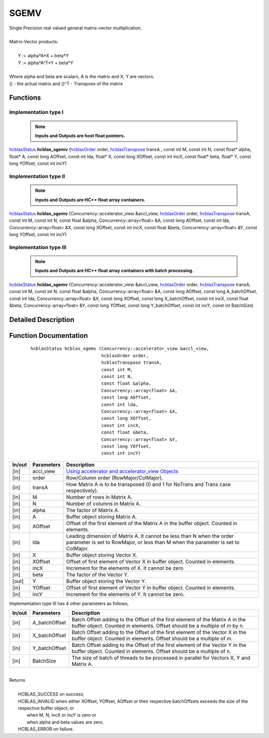 #####
SGEMV 
#####

| Single Precision real valued general matrix-vector multiplication.
|
| Matrix-Vector products:
|
|    Y := alpha*A*X + beta*Y 
|    Y := alpha*A^T*Y + beta*Y
|
| Where alpha and beta are scalars, A is the matrix and X, Y are vectors.
| () - the actual matrix and ()^T - Transpose of the matrix 


Functions
^^^^^^^^^

Implementation type I
---------------------

 .. note:: **Inputs and Outputs are host float pointers.**

`hcblasStatus <HCBLAS_TYPES.html>`_ **hcblas_sgemv** (`hcblasOrder <HCBLAS_TYPES.html>`_ order, `hcblasTranspose <HCBLAS_TYPES.html>`_ transA , const int M, const int N, const float* alpha, float* A, const long AOffset, const int lda, float* X, const long XOffset, const int incX, const float* beta, float* Y, const long YOffset, const int incY)

Implementation type II
----------------------

 .. note:: **Inputs and Outputs are HC++ float array containers.**

`hcblasStatus <HCBLAS_TYPES.html>`_ **hcblas_sgemv** (Concurrency::accelerator_view &accl_view, `hcblasOrder <HCBLAS_TYPES.html>`_ order, `hcblasTranspose <HCBLAS_TYPES.html>`_ transA, const int M, const int N, const float &alpha, Concurrency::array<float> &A, const long AOffset, const int lda, Concurrency::array<float> &X, const long XOffset, const int incX, const float &beta, Concurrency::array<float> &Y, const long YOffset, const int incY)

Implementation type III
-----------------------

 .. note:: **Inputs and Outputs are HC++ float array containers with batch processing.**
	
`hcblasStatus <HCBLAS_TYPES.html>`_ **hcblas_sgemv** (Concurrency::accelerator_view &accl_view, `hcblasOrder <HCBLAS_TYPES.html>`_ order, `hcblasTranspose <HCBLAS_TYPES.html>`_ transA, const int M, const int N, const float &alpha, Concurrency::array<float> &A, const long AOffset, const long A_batchOffset, const int lda, Concurrency::array<float> &X, const long XOffset, const long X_batchOffset, const int incX, const float &beta, Concurrency::array<float> &Y, const long YOffset, const long Y_batchOffset, const int incY, const int BatchSize)

Detailed Description
^^^^^^^^^^^^^^^^^^^^

Function Documentation
^^^^^^^^^^^^^^^^^^^^^^

 ::

              hcblasStatus hcblas_sgemv (Concurrency::accelerator_view &accl_view, 
                                         hcblasOrder order, 
                                         hcblasTranspose transA, 
                                         const int M, 
                                         const int N, 
                                         const float &alpha, 
                                         Concurrency::array<float> &A, 
                                         const long AOffset, 
                                         const int lda, 
                                         Concurrency::array<float> &X, 
                                         const long XOffset, 
                                         const int incX, 
                                         const float &beta, 
                                         Concurrency::array<float> &Y, 
                                         const long YOffset, 
                                         const int incY)


+------------+-----------------+--------------------------------------------------------------+
|  In/out    |  Parameters     | Description                                                  |
+============+=================+==============================================================+
|    [in]    |  accl_view      | `Using accelerator and accelerator_view Objects              |  
|            |                 | <https://msdn.microsoft.com/en-us/library/hh873132.aspx>`_   |
+------------+-----------------+--------------------------------------------------------------+
|    [in]    |	order          | Row/Column order (RowMajor/ColMajor).                        |
+------------+-----------------+--------------------------------------------------------------+
|    [in]    |	transA         | How Matrix A is to be transposed (0 and 1 for NoTrans and    | 
|            |                 | Trans case respectively).                                    |
+------------+-----------------+--------------------------------------------------------------+
|    [in]    |	M              | Number of rows in Matrix A.                                  |
+------------+-----------------+--------------------------------------------------------------+
|    [in]    |	N              | Number of columns in Matrix A.                               |
+------------+-----------------+--------------------------------------------------------------+
|    [in]    |	alpha          | The factor of Matrix A.                                      |
+------------+-----------------+--------------------------------------------------------------+
|    [in]    |	A              | Buffer object storing Matrix A.                              |
+------------+-----------------+--------------------------------------------------------------+
|    [in]    |	AOffset        | Offset of the first element of the Matrix A in the           |
|            |                 | buffer object. Counted in elements.                          |
+------------+-----------------+--------------------------------------------------------------+
|    [in]    |	lda            | Leading dimension of Matrix A. It cannot be less than N when |
|            |                 | the order parameter is set to RowMajor, or less than M when  |
|            |                 | the parameter is set to ColMajor.                            |
+------------+-----------------+--------------------------------------------------------------+
|    [in]    |	X	       | Buffer object storing Vector X.                              |
+------------+-----------------+--------------------------------------------------------------+
|    [in]    |	XOffset        | Offset of first element of Vector X in buffer object.        |
|            |                 | Counted in elements.                                         |
+------------+-----------------+--------------------------------------------------------------+
|    [in]    |	incX           | Increment for the elements of X. It cannot be zero           |
+------------+-----------------+--------------------------------------------------------------+
|    [in]    |	beta           | The factor of the Vector Y.                                  |
+------------+-----------------+--------------------------------------------------------------+
|    [out]   |	Y              | Buffer object storing the Vector Y.                          |
+------------+-----------------+--------------------------------------------------------------+
|    [in]    |	YOffset        | Offset of first element of Vector Y in buffer object.        |
|            |                 | Counted in elements.                                         |
+------------+-----------------+--------------------------------------------------------------+
|    [in]    |	incY           | Increment for the elements of Y. It cannot be zero.          |
+------------+-----------------+--------------------------------------------------------------+

| Implementation type III has 4 other parameters as follows,
+------------+-----------------+--------------------------------------------------------------+
|  In/out    |  Parameters     | Description                                                  |
+============+=================+==============================================================+
|    [in]    |  A_batchOffset  | Batch Offset adding to the Offset of the first element of    |
|            |                 | the Matrix A in the buffer object. Counted in elements.      |
|            |                 | Offset should be a multiple of m by n.                       |
+------------+-----------------+--------------------------------------------------------------+
|    [in]    |  X_batchOffset  | Batch Offset adding to the Offset of the first element of    |
|            |                 | the Vector X in the buffer object. Counted in elements.      |
|            |                 | Offset should be a multiple of m.                            |
+------------+-----------------+--------------------------------------------------------------+
|    [in]    |  Y_batchOffset  | Batch Offset adding to the Offset of the first element of    |
|            |                 | the Vector Y in the buffer object. Counted in elements.      |
|            |                 | Offset should be a multiple of n.                            |
+------------+-----------------+--------------------------------------------------------------+
|    [in]    |  BatchSize      | The size of batch of threads to be processed in parallel for |
|            |                 | Vectors X, Y and Matrix A.                                   |
+------------+-----------------+--------------------------------------------------------------+

|
| Returns
|
|        HCBLAS_SUCCESS on success;
|        HCBLAS_INVALID when either XOffset, YOffset, AOffset or their respective batchOffsets exceeds the size of the respective buffer object; or
|         when M, N, incX or incY is zero or
|         when alpha and beta values are zero.
|        HCBLAS_ERROR on failure.

